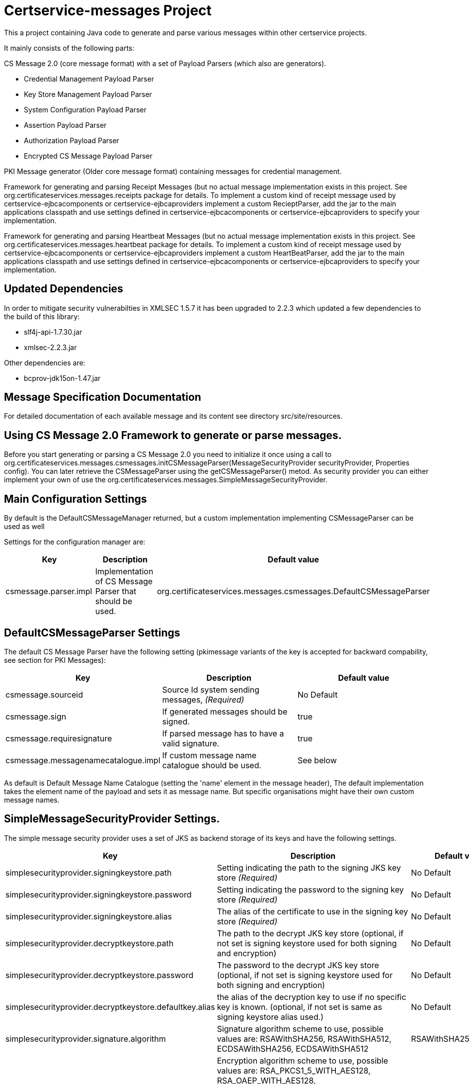 = Certservice-messages Project

This a project containing Java code to generate and parse various messages within other certservice projects.

It mainly consists of the following parts:


CS Message 2.0 (core message format) with a set of Payload Parsers (which also are generators).

** Credential Management Payload Parser
** Key Store Management Payload Parser
** System Configuration Payload Parser
** Assertion Payload Parser
** Authorization Payload Parser
** Encrypted CS Message Payload Parser

PKI Message generator (Older core message format) containing messages for credential management. 


Framework for generating and parsing Receipt Messages (but no actual message implementation exists in this project. See org.certificateservices.messages.receipts package for details. To implement a custom kind of receipt message used by certservice-ejbcacomponents or certservice-ejbcaproviders implement a custom RecieptParser, add the jar to the main applications classpath and use settings defined in certservice-ejbcacomponents or certservice-ejbcaproviders to specify your implementation.


Framework for generating and parsing Heartbeat Messages (but no actual message implementation exists in this project. See org.certificateservices.messages.heartbeat package for details. To implement a custom kind of receipt message used by certservice-ejbcacomponents or certservice-ejbcaproviders implement a custom HeartBeatParser, add the jar to the main applications classpath and use settings defined in certservice-ejbcacomponents or certservice-ejbcaproviders to specify your implementation.

== Updated Dependencies

In order to mitigate security vulnerabilties in XMLSEC 1.5.7 it has been upgraded to 2.2.3 which
updated a few dependencies to the build of this library:

 * slf4j-api-1.7.30.jar
 * xmlsec-2.2.3.jar

Other dependencies are:

 * bcprov-jdk15on-1.47.jar

== Message Specification Documentation

For detailed documentation of each available message and its content see directory src/site/resources.

== Using CS Message 2.0 Framework to generate or parse messages.

Before you start generating or parsing a CS Message 2.0 you need to initialize it once using a call to org.certificateservices.messages.csmessages.initCSMessageParser(MessageSecurityProvider securityProvider, Properties config). You can later retrieve the CSMessageParser using the getCSMessageParser() metod. As security provider you can either implement your own of use the org.certificateservices.messages.SimpleMessageSecurityProvider.

== Main Configuration Settings

By default is the DefaultCSMessageManager returned, but a custom implementation implementing CSMessageParser can be used as well

Settings for the configuration manager are:

|===
|Key |Description |Default value 

|csmessage.parser.impl |Implementation of CS Message Parser that should be used. |org.certificateservices.messages.csmessages.DefaultCSMessageParser 
|===

== DefaultCSMessageParser Settings

The default CS Message Parser have the following setting (pkimessage variants of the key is accepted for backward compability, see section for PKI Messages):

|===
|Key |Description |Default value 

|csmessage.sourceid |Source Id system sending messages, _(Required)_ |No Default 
|csmessage.sign |If generated messages should be signed. |true 
|csmessage.requiresignature |If parsed message has to have a valid signature. |true 
|csmessage.messagenamecatalogue.impl |If custom message name catalogue should be used. |See below 
|===

As default is Default Message Name Catalogue (setting the 'name' element in the message header), The default implementation takes the element name of the payload and sets it as message name. But specific organisations might have their own custom message names.

== SimpleMessageSecurityProvider Settings.

The simple message security provider uses a set of JKS as backend storage of its keys and have
the following settings.

|===
|Key |Description |Default value 

|simplesecurityprovider.signingkeystore.path
|Setting indicating the path to the signing JKS key store _(Required)_
|No Default

|simplesecurityprovider.signingkeystore.password
|Setting indicating the password to the signing key store _(Required)_
|No Default

|simplesecurityprovider.signingkeystore.alias
|The alias of the certificate to use in the signing key store _(Required)_
|No Default

|simplesecurityprovider.decryptkeystore.path
|The path to the decrypt JKS key store (optional, if not set is signing keystore used for both signing and encryption)
|No Default

|simplesecurityprovider.decryptkeystore.password
|The password to the decrypt JKS key store (optional, if not set is signing keystore used for both signing and encryption)
|No Default

|simplesecurityprovider.decryptkeystore.defaultkey.alias
|the alias of the decryption key to use if no specific key is known. (optional, if not set is same as signing keystore alias used.)
|No Default

|simplesecurityprovider.signature.algorithm
|Signature algorithm scheme to use, possible values are: RSAWithSHA256, RSAWithSHA512, ECDSAWithSHA256, ECDSAWithSHA512
|RSAWithSHA256

|simplesecurityprovider.encryption.algorithm
|Encryption algorithm scheme to use, possible values are: RSA_PKCS1_5_WITH_AES128, RSA_OAEP_WITH_AES128, RSA_PKCS1_5_WITH_AES192, RSA_OAEP_WITH_AES192, RSA_PKCS1_5_WITH_AES256, RSA_OAEP_WITH_AES256
|RSA_OAEP_WITH_AES256

|simplesecurityprovider.trustkeystore.type
| The type of trust store used, can be either CA or ENDENTITY depending on trust policy used.
  If CA should the trust store contain the issuers (the entire chain) of a received signing certificate (from other parties) and
  if ENDENTITY it should contain the actual trusted signing certificates.

  If CA is used should settings: simplesecurityprovider.trustkeystore.matchdnfield and
  simplesecurityprovider.trustkeystore.matchdnvalue is recommended be set to authorize who can send messages. _(Optional)_

| ENDENTITY

|simplesecurityprovider.trustkeystore.path
|The path to the trust JKS key store _(Required)_
|No Default

|simplesecurityprovider.trustkeystore.password
|The password to the trust JKS key store _(Required)_
|No Default

|simplesecurityprovider.trustkeystore.matchsubject
|Setting used if truststore type is CA and indicates that a subject DN check should be added to authorize the
sender. If setting is false will all messages that is issued by any trusted CA by the configuration be accepted.
_(Optional)_
|true

|simplesecurityprovider.trustkeystore.matchdnfield
|Setting indicating which field in client certificate subject dn that should be matched.
Example "OU","O" or "CN".
_(Required if truststore type is CA and matchsubject is true)_
|No Default

|simplesecurityprovider.trustkeystore.matchdnvalue
|Setting indicating the value that should be matched (case-sensitive) in the subject dn.
Example if set to "frontend" and matchdnfield is "OU" only systems that have a trusted client
certificate with a subjectdn containing "OU=frontend" will be accepted.
_(Required if truststore type is CA and matchsubject is true)_
|No Default

|===

=== Example Configuration using the truststore type CA

First make sure that you have a truststore JKS file that contains the complete chain of all CA certificates
that should be trusted. CS message only contains the end entity certificate.

Then define a policy for your application that all certificate that should be trusted should have for example OU=FRONTEND.

To configure this use the following trust store settings

[source, properties]
------
simplesecurityprovider.trustkeystore.type=CA
simplesecurityprovider.trustkeystore.path=<truststore jks path>
simplesecurityprovider.trustkeystore.password=<password>
simplesecurityprovider.trustkeystore.matchdnfield=OU
simplesecurityprovider.trustkeystore.matchdnvalue=FRONTEND
------

== PKCS11MessageSecurityProvider Settings.

PKCS#11 message security provider supports the use of a hardware security module or smartcard to store cryptographic material and to perform cryptographic operations. The following settings can be used to configure the provider.

|===
|Key |Description |Default value 

|pkcs11securityprovider.library.path
|Path to PKCS#11 library to use when communicating with the hardware token. _(Required)_
|No default

|pkcs11securityprovider.slot
|PKCS#11 Slot to use when connecting to the token. _(Required)_
|No default

|pkcs11securityprovider.slot.password
|Password that is used when logging in to token. _(Required)_
|No default

|pkcs11securityprovider.signingkey.alias
|Alias of key to use for signature operations. If not specified the first key found will be used.
|No default

|pkcs11securityprovider.decryptkey.default.alias
|Alias of default key to use for decryption operations. If not specified the signing key will be used.
|_Sign key alias_

|pkcs11securityprovider.signature.algorithm
|Signature algorithm scheme to use, possible values are: RSAWithSHA256, RSAWithSHA512, ECDSAWithSHA256, ECDSAWithSHA512
|RSAWithSHA256

|pkcs11securityprovider.encryption.algorithm
|Encryption algorithm scheme to use, possible values are: RSA_PKCS1_5_WITH_AES128, RSA_OAEP_WITH_AES128, RSA_PKCS1_5_WITH_AES192, RSA_OAEP_WITH_AES192, RSA_PKCS1_5_WITH_AES256, RSA_OAEP_WITH_AES256
|RSA_OAEP_WITH_AES256

|pkcs11securityprovider.trustkeystore.type
| The type of trust store used, can be either CA or ENDENTITY depending on trust policy used.
If CA should the trust store contain the issuers (the entire chain) of a received signing certificate (from other parties) and
if ENDENTITY it should contain the actual trusted signing certificates.

  If CA is used should settings: simplesecurityprovider.trustkeystore.matchdnfield and
  simplesecurityprovider.trustkeystore.matchdnvalue is recommended be set to authorize who can send messages. _(Optional)_

| ENDENTITY

|pkcs11securityprovider.trustkeystore.path
|The path to the trust JKS key store _(Required)_
|No Default

|pkcs11securityprovider.trustkeystore.password
|The password to the trust JKS key store _(Required)_
|No Default

|pkcs11securityprovider.trustkeystore.matchsubject
|Setting used if truststore type is CA and indicates that a subject DN check should be added to authorize the
sender. If setting is false will all messages that is issued by any trusted CA by the configuration be accepted.
_(Optional)_
|true

|pkcs11securityprovider.trustkeystore.matchdnfield
|Setting indicating which field in client certificate subject dn that should be matched.
Example "OU","O" or "CN".
_(Required if truststore type is CA and matchsubject is true)_
|No Default

|pkcs11securityprovider.trustkeystore.matchdnvalue
|Setting indicating the value that should be matched (case-sensitive) in the subject dn.
Example if set to "frontend" and matchdnfield is "OU" only systems that have a trusted client
certificate with a subjectdn containing "OU=frontend" will be accepted.
_(Required if truststore type is CA and matchsubject is true)_
|No Default
|===

== Generating CS 2.0 Messages using payload parser.

After initializing the CS Message Parser it is possible to generate messages using a payload parser. Payload parser can be retrived from org.certificateservices.messages.csmessages.PayloadParserRegistry using the method getParser(String namespace). It is also possible to add your own implementations of a payload parser by using the register() method.

For examples on using the payload parser, especially on using it in combination with assertions. See work-flow examples in src/test/groovy/org/certificateservices/messages/csmessages/examples directory.

=== Available Payload Parsers.

The following build in pay load parser exists.

Credential Management Payload Parser, to generate credential management messages, See org.certificateservices.messages.credmanagement.CredManagementPayloadParser

Key Store Managment Payload Parser for generate key store management messages, see org.certificateservices.messages.keystoremgmt.KeystoreMgmtPayloadParser

System Configuration Payload Parser to generate system configuration messages, see org.certificateservices.messages.sysconfig.SysConfigPayloadParser

Assertion Payload Parser to generate assertions inserted into other payload messages, see org.certificateservices.messages.assertion.AssertionPayloadParser

Encrypted CS Message Payload Parser, not actually a payload but encrypts an entire CS Message into an Encrypted variant, see org.certificateservices.messages.encryptedcsmessage.EncryptedCSMessagePayloadParser

== Generating older PKI Messages

PKI Message was the first generation messages sent between clients and CA, mainly for requesting certificates.

To start generating or parsing messages create a PKI Message Parser using the org.certificateservices.messages.pkimessages.PKIMessageParserFactory
and instansiate a parser with the method genPKIMessageParser(MessageSecurityProvider securityProvider, Properties config). The MessageSecurityProvider
is the same as for CS Message Parser but doens't use any encryption functionality. 

== Main Configuration Settings

The following general setting exists for PKI Message Parsers:

|===
|Key |Description |Default value 

|pkimessage.parser.impl |Implementation of PKI Message Parser that should be used. |org.certificateservices.messages.pkimessages.DefaultPKIMessageParser 
|===

== DefaultCSMessageParser Settings

For the DefaultPKIMessageParser also exists the following settings:

|===
|Key |Description |Default value 

|pkimessage.sourceid |Source Id system sending messages, _(Required)_ |No Default 
|pkimessage.sign |If generated messages should be signed. |true 
|pkimessage.requiresignature |If parsed message has to have a valid signature. |true 
|pkimessage.messagenamecatalogue.impl |If custom message name catalogue should be used. |See below 
|===

== For Developers of this API

This is a maven project, just check-it out and build with mvn 2 and java 6 +:

Main command to build a binary distribution is:

== Other commands:

To clean:

[source]
----
mvn clean
----

To compile:

[source]
----
mvn compile
----

To test:

[source]
----
mvn test
----

To package (This generates both a binary and source distribution):

[source]
----
mvn package
----

To build site:

[source]
----
mvn site
----

To build site with code coverage report (integration tests must have been setup first):

[source]
----
mvn clean verify site -Pclover.report
----

== How to generate JAXB Class from XSD and Episode files

All XSD and episode files is in src/main/resources, episode files is to link existing classes from imported schemas such as xmldsig without
having to generate new classes. To generate use the following command (for multiple episode files use multible -b options)

[source]
----
xjc -d 'outputdir' 'xsd schema file' -p 'package name' -extension -b src/main/resources/'filename' -b src/main/resources/'filename' -disableXmlSecurity
----

For example:

[source]
----
xjc -d src/main/java src/main/resources/credmanagement_schema2_0.xsd -p org.certificateservices.messages.credmanagement.jaxb  -extension -b src/main/resources/csmessage-episode-jaxbbindings.xml -b src/main/resources/xmldsig-episode-jaxbbindings.xml -disableXmlSecurity
----

When generating jaxb code is usually not the correct xml prefixes set, this has to be configured manually in package-info.java class. Remember that when
regenerating the code using xjc is this information overwritten.

To save the result in a separate episode file for generation of dependencies add the parameter -episode 'filename'.

== Eclipse notes

Import the project with a eclipse supporting maven 2 and almost everything should be set-up
automatically, only add src/test/groovy as source folder and you should be ready to go.